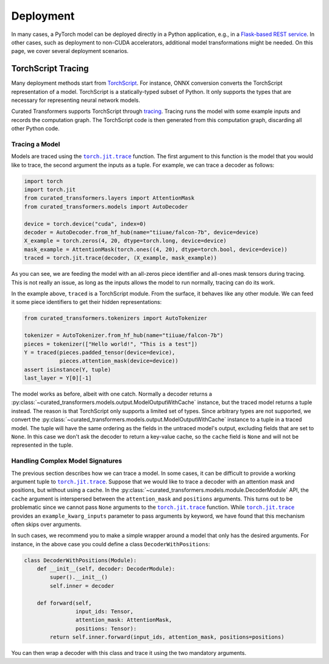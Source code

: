 Deployment
==========

In many cases, a PyTorch model can be deployed directly in a Python application,
e.g., in a `Flask-based REST service
<https://pytorch.org/tutorials/intermediate/flask_rest_api_tutorial.html>`_. In
other cases, such as deployment to non-CUDA accelerators, additional model
transformations might be needed. On this page, we cover several deployment
scenarios.

TorchScript Tracing
-------------------

Many deployment methods start from `TorchScript`_. For instance, ONNX conversion
converts the TorchScript representation of a model. TorchScript is a
statically-typed subset of Python. It only supports the types that are necessary
for representing neural network models.

Curated Transformers supports TorchScript through `tracing`_.
Tracing runs the model with some example inputs and records the computation
graph. The TorchScript code is then generated from this computation graph,
discarding all other Python code.

.. _TorchScript: https://pytorch.org/docs/stable/jit.html
.. _tracing: https://pytorch.org/docs/stable/generated/torch.jit.trace.html#torch.jit.trace

Tracing a Model
^^^^^^^^^^^^^^^

Models are traced using the |torch.jit.trace|_ function. The first argument to
this function is the model that you would like to trace, the second argument the
inputs as a tuple. For example, we can trace a decoder as follows:


.. code-block:: python

   import torch
   import torch.jit
   from curated_transformers.layers import AttentionMask
   from curated_transformers.models import AutoDecoder

   device = torch.device("cuda", index=0)
   decoder = AutoDecoder.from_hf_hub(name="tiiuae/falcon-7b", device=device)
   X_example = torch.zeros(4, 20, dtype=torch.long, device=device)
   mask_example = AttentionMask(torch.ones((4, 20), dtype=torch.bool, device=device))
   traced = torch.jit.trace(decoder, (X_example, mask_example))

As you can see, we are feeding the model with an all-zeros piece identifier and
all-ones mask tensors during tracing. This is not really an issue, as long as
the inputs allows the model to run normally, tracing can do its work.

In the example above, ``traced`` is a TorchScript module. From the surface, it
behaves like any other module. We can feed it some piece identifiers to get
their hidden representations:

.. code-block:: python

   from curated_transformers.tokenizers import AutoTokenizer

   tokenizer = AutoTokenizer.from_hf_hub(name="tiiuae/falcon-7b")
   pieces = tokenizer(["Hello world!", "This is a test"])
   Y = traced(pieces.padded_tensor(device=device),
              pieces.attention_mask(device=device))
   assert isinstance(Y, tuple)
   last_layer = Y[0][-1]

The model works as before, albeit with one catch. Normally a decoder returns a
:py:class:`~curated_transformers.models.output.ModelOutputWithCache` instance,
but the traced model returns a tuple instead. The reason is that TorchScript only
supports a limited set of types. Since arbitrary types are not supported, we
convert the :py:class:`~curated_transformers.models.output.ModelOutputWithCache`
instance to a tuple in a traced model. The tuple will have the same ordering as the
fields in the untraced model's output, excluding fields that are set to
``None``. In this case we don't ask the decoder to return a key-value cache, so
the ``cache`` field is ``None`` and will not be represented in the tuple.

Handling Complex Model Signatures
^^^^^^^^^^^^^^^^^^^^^^^^^^^^^^^^^

The previous section describes how we can trace a model. In some cases, it can be
difficult to provide a working argument tuple to |torch.jit.trace|_. Suppose
that we would like to trace a decoder with an attention mask and positions, but
without using a cache. In the
:py:class:`~curated_transformers.models.module.DecoderModule` API, the ``cache``
argument is interspersed between the ``attention_mask`` and ``positions``
arguments. This turns out to be problematic since we cannot pass ``None``
arguments to the |torch.jit.trace|_ function. While |torch.jit.trace|_ provides an
``example_kwarg_inputs`` parameter to pass arguments by keyword, we have
found that this mechanism often skips over arguments.

In such cases, we recommend you to make a simple wrapper around a model that only
has the desired arguments. For instance, in the above case you could define a
class ``DecoderWithPositions``:

.. code-block:: python

   class DecoderWithPositions(Module):
       def __init__(self, decoder: DecoderModule):
           super().__init__()
           self.inner = decoder

       def forward(self,
                   input_ids: Tensor,
                   attention_mask: AttentionMask,
                   positions: Tensor):
           return self.inner.forward(input_ids, attention_mask, positions=positions)

You can then wrap a decoder with this class and trace it using the two mandatory
arguments.

.. |torch.jit.trace| replace:: ``torch.jit.trace``
.. _torch.jit.trace: https://pytorch.org/docs/stable/generated/torch.jit.trace.html#torch.jit.trace
